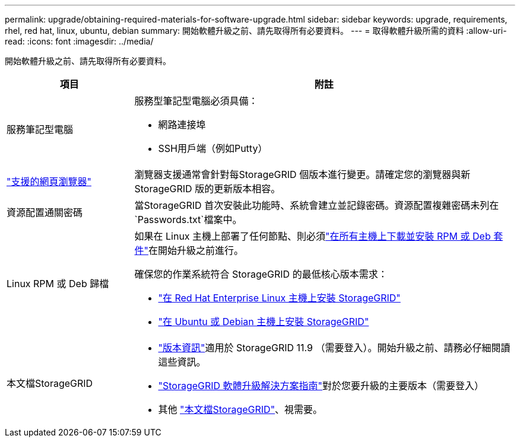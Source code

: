 ---
permalink: upgrade/obtaining-required-materials-for-software-upgrade.html 
sidebar: sidebar 
keywords: upgrade, requirements, rhel, red hat, linux, ubuntu, debian 
summary: 開始軟體升級之前、請先取得所有必要資料。 
---
= 取得軟體升級所需的資料
:allow-uri-read: 
:icons: font
:imagesdir: ../media/


[role="lead"]
開始軟體升級之前、請先取得所有必要資料。

[cols="1a,3a"]
|===
| 項目 | 附註 


 a| 
服務筆記型電腦
 a| 
服務型筆記型電腦必須具備：

* 網路連接埠
* SSH用戶端（例如Putty）




 a| 
link:../admin/web-browser-requirements.html["支援的網頁瀏覽器"]
 a| 
瀏覽器支援通常會針對每StorageGRID 個版本進行變更。請確定您的瀏覽器與新StorageGRID 版的更新版本相容。



 a| 
資源配置通關密碼
 a| 
當StorageGRID 首次安裝此功能時、系統會建立並記錄密碼。資源配置複雜密碼未列在 `Passwords.txt`檔案中。



 a| 
Linux RPM 或 Deb 歸檔
 a| 
如果在 Linux 主機上部署了任何節點、則必須link:linux-installing-rpm-or-deb-package-on-all-hosts.html["在所有主機上下載並安裝 RPM 或 Deb 套件"]在開始升級之前進行。

確保您的作業系統符合 StorageGRID 的最低核心版本需求：

* link:../rhel/installing-linux.html["在 Red Hat Enterprise Linux 主機上安裝 StorageGRID"]
* link:../ubuntu/installing-linux.html["在 Ubuntu 或 Debian 主機上安裝 StorageGRID"]




 a| 
本文檔StorageGRID
 a| 
* link:../release-notes/index.html["版本資訊"]適用於 StorageGRID 11.9 （需要登入）。開始升級之前、請務必仔細閱讀這些資訊。
* https://kb.netapp.com/hybrid/StorageGRID/Maintenance/StorageGRID_11.9_software_upgrade_resolution_guide["StorageGRID 軟體升級解決方案指南"^]對於您要升級的主要版本（需要登入）
* 其他 https://docs.netapp.com/us-en/storagegrid-family/index.html["本文檔StorageGRID"^]、視需要。


|===